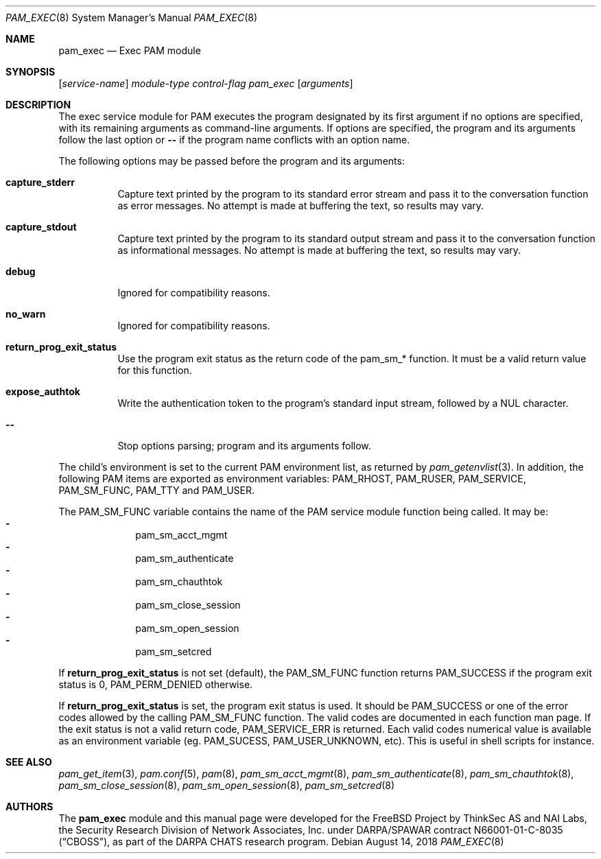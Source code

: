 .\" Copyright (c) 2001,2003 Networks Associates Technology, Inc.
.\" Copyright (c) 2017 Dag-Erling Smørgrav
.\" Copyright (c) 2018 Thomas Munro
.\" All rights reserved.
.\"
.\" Portions of this software were developed for the FreeBSD Project by
.\" ThinkSec AS and NAI Labs, the Security Research Division of Network
.\" Associates, Inc.  under DARPA/SPAWAR contract N66001-01-C-8035
.\" ("CBOSS"), as part of the DARPA CHATS research program.
.\"
.\" Redistribution and use in source and binary forms, with or without
.\" modification, are permitted provided that the following conditions
.\" are met:
.\" 1. Redistributions of source code must retain the above copyright
.\"    notice, this list of conditions and the following disclaimer.
.\" 2. Redistributions in binary form must reproduce the above copyright
.\"    notice, this list of conditions and the following disclaimer in the
.\"    documentation and/or other materials provided with the distribution.
.\" 3. The name of the author may not be used to endorse or promote
.\"    products derived from this software without specific prior written
.\"    permission.
.\"
.\" THIS SOFTWARE IS PROVIDED BY THE AUTHOR AND CONTRIBUTORS ``AS IS'' AND
.\" ANY EXPRESS OR IMPLIED WARRANTIES, INCLUDING, BUT NOT LIMITED TO, THE
.\" IMPLIED WARRANTIES OF MERCHANTABILITY AND FITNESS FOR A PARTICULAR PURPOSE
.\" ARE DISCLAIMED.  IN NO EVENT SHALL THE AUTHOR OR CONTRIBUTORS BE LIABLE
.\" FOR ANY DIRECT, INDIRECT, INCIDENTAL, SPECIAL, EXEMPLARY, OR CONSEQUENTIAL
.\" DAMAGES (INCLUDING, BUT NOT LIMITED TO, PROCUREMENT OF SUBSTITUTE GOODS
.\" OR SERVICES; LOSS OF USE, DATA, OR PROFITS; OR BUSINESS INTERRUPTION)
.\" HOWEVER CAUSED AND ON ANY THEORY OF LIABILITY, WHETHER IN CONTRACT, STRICT
.\" LIABILITY, OR TORT (INCLUDING NEGLIGENCE OR OTHERWISE) ARISING IN ANY WAY
.\" OUT OF THE USE OF THIS SOFTWARE, EVEN IF ADVISED OF THE POSSIBILITY OF
.\" SUCH DAMAGE.
.\"
.\" $FreeBSD: releng/12.0/lib/libpam/modules/pam_exec/pam_exec.8 338453 2018-09-04 10:51:41Z des $
.\"
.Dd August 14, 2018
.Dt PAM_EXEC 8
.Os
.Sh NAME
.Nm pam_exec
.Nd Exec PAM module
.Sh SYNOPSIS
.Op Ar service-name
.Ar module-type
.Ar control-flag
.Pa pam_exec
.Op Ar arguments
.Sh DESCRIPTION
The exec service module for PAM executes the program designated by
its first argument if no options are specified, with its remaining
arguments as command-line arguments.
If options are specified, the program and its arguments follow the last
option or
.Cm --
if the program name conflicts with an option name.
.Pp
The following options may be passed before the program and its
arguments:
.Bl -tag -width indent
.It Cm capture_stderr
Capture text printed by the program to its standard error stream and
pass it to the conversation function as error messages.
No attempt is made at buffering the text, so results may vary.
.It Cm capture_stdout
Capture text printed by the program to its standard output stream and
pass it to the conversation function as informational messages.
No attempt is made at buffering the text, so results may vary.
.It Cm debug
Ignored for compatibility reasons.
.It Cm no_warn
Ignored for compatibility reasons.
.It Cm return_prog_exit_status
Use the program exit status as the return code of the pam_sm_* function.
It must be a valid return value for this function.
.It Cm expose_authtok
Write the authentication token to the program's standard input stream,
followed by a NUL character.
.It Cm --
Stop options parsing;
program and its arguments follow.
.El
.Pp
The child's environment is set to the current PAM environment list,
as returned by
.Xr pam_getenvlist 3 .
In addition, the following PAM items are exported as environment
variables:
.Ev PAM_RHOST ,
.Ev PAM_RUSER ,
.Ev PAM_SERVICE ,
.Ev PAM_SM_FUNC ,
.Ev PAM_TTY
and
.Ev PAM_USER .
.Pp
The
.Ev PAM_SM_FUNC
variable contains the name of the PAM service module function being
called.
It may be:
.Bl -dash -offset indent -compact
.It
pam_sm_acct_mgmt
.It
pam_sm_authenticate
.It
pam_sm_chauthtok
.It
pam_sm_close_session
.It
pam_sm_open_session
.It
pam_sm_setcred
.El
.Pp
If
.Cm return_prog_exit_status
is not set (default), the
.Ev PAM_SM_FUNC
function returns
.Er PAM_SUCCESS
if the program exit status is 0,
.Er PAM_PERM_DENIED
otherwise.
.Pp
If
.Cm return_prog_exit_status
is set, the program exit status is used.
It should be
.Er PAM_SUCCESS
or one of the error codes allowed by the calling
.Ev PAM_SM_FUNC
function.
The valid codes are documented in each function man page.
If the exit status is not a valid return code,
.Er PAM_SERVICE_ERR
is returned.
Each valid codes numerical value is available as an environment variable
(eg.\&
.Ev PAM_SUCESS ,
.Ev PAM_USER_UNKNOWN ,
etc).
This is useful in shell scripts for instance.
.Sh SEE ALSO
.Xr pam_get_item 3 ,
.Xr pam.conf 5 ,
.Xr pam 8 ,
.Xr pam_sm_acct_mgmt 8 ,
.Xr pam_sm_authenticate 8 ,
.Xr pam_sm_chauthtok 8 ,
.Xr pam_sm_close_session 8 ,
.Xr pam_sm_open_session 8 ,
.Xr pam_sm_setcred 8
.Sh AUTHORS
The
.Nm
module and this manual page were developed for the
.Fx
Project by
ThinkSec AS and NAI Labs, the Security Research Division of Network
Associates, Inc.\& under DARPA/SPAWAR contract N66001-01-C-8035
.Pq Dq CBOSS ,
as part of the DARPA CHATS research program.
